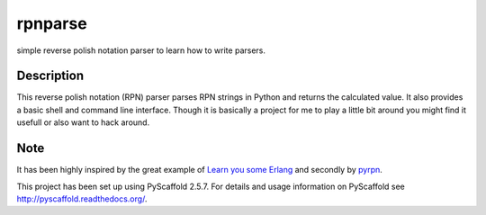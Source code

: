 ========
rpnparse
========


simple reverse polish notation parser to learn how to write parsers.


Description
===========

This reverse polish notation (RPN) parser parses RPN strings in Python and returns the calculated value.
It also provides a basic shell and command line interface.
Though it is basically a project for me to play a little bit around you might find it usefull or also want to hack around.

Note
====

It has been highly inspired by the great example of `Learn you some Erlang <http://learnyousomeerlang.com/functionally-solving-problems#rpn-calculator>`_ and secondly by `pyrpn <https://github.com/archman/pyrpn>`_.

This project has been set up using PyScaffold 2.5.7. For details and usage
information on PyScaffold see http://pyscaffold.readthedocs.org/.
